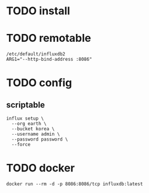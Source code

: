 * TODO install
* TODO remotable

#+BEGIN_SRC 
/etc/default/influxdb2
ARG1="--http-bind-address :8086"
#+END_SRC

* TODO config

** scriptable

#+BEGIN_SRC 
influx setup \
  --org earth \
  --bucket korea \
  --username admin \
  --password password \
  --force  
#+END_SRC

* TODO docker

#+BEGIN_SRC 
docker run --rm -d -p 8086:8086/tcp influxdb:latest
#+END_SRC


